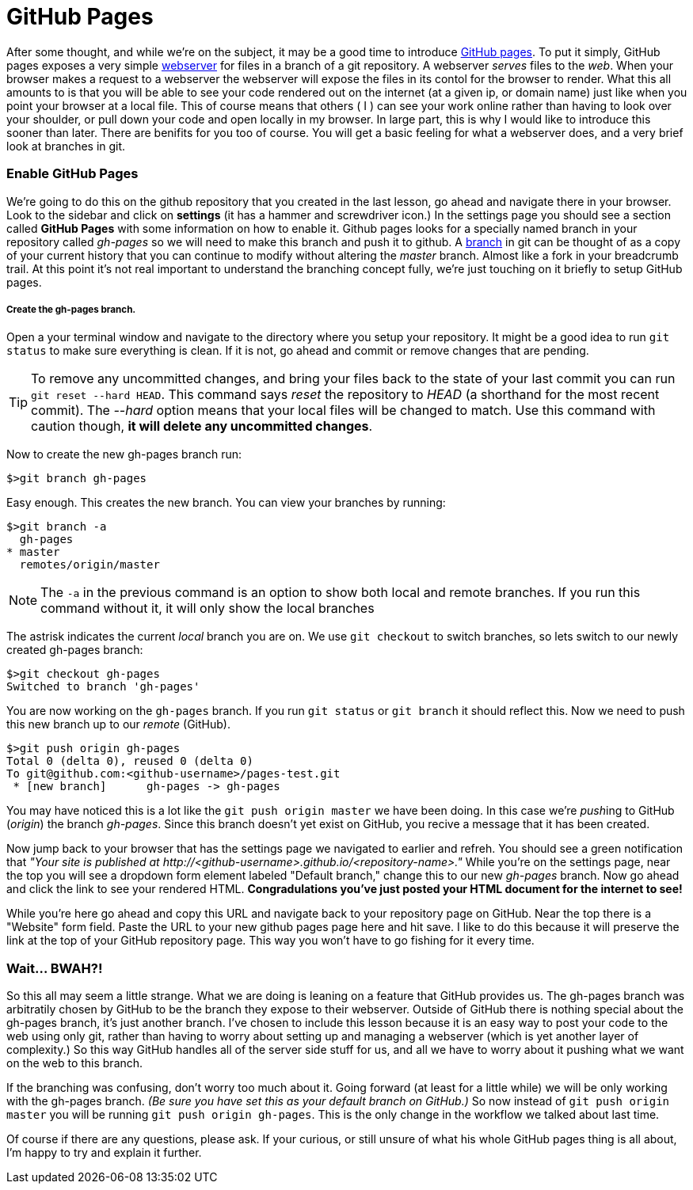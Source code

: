 = GitHub Pages
:hp-tags: git, webserver

After some thought, and while we're on the subject, it may be a good time to introduce https://pages.github.com/[GitHub pages].  To put it simply, GitHub pages exposes a very simple https://en.wikipedia.org/wiki/Web_server[webserver] for files in a branch of a git repository.  A webserver _serves_ files to the _web_.  When your browser makes a request to a webserver the webserver will expose the files in its contol for the browser to render.  What this all amounts to is that you will be able to see your code rendered out on the internet (at a given ip, or domain name) just like when you point your browser at a local file.  This of course means that others ( I ) can see your work online rather than having to look over your shoulder, or pull down your code and open locally in my browser.  In large part, this is why I would like to introduce this sooner than later.
There are benifits for you too of course.  You will get a basic feeling for what a webserver does, and a very brief look at branches in git.

=== Enable GitHub Pages
We're going to do this on the github repository that you created in the last lesson, go ahead and navigate there in your browser.  Look to the sidebar and click on *settings* (it has a hammer and screwdriver icon.)  In the settings page you should see a section called *GitHub Pages* with some information on how to enable it.  Github pages looks for a specially named branch in your repository called _gh-pages_ so we will need to make this branch and push it to github. A https://git-scm.herokuapp.com/book/en/v2/Git-Branching-Basic-Branching-and-Merging[branch] in git can be thought of as a copy of your current history that you can continue to modify without altering the _master_ branch. Almost like a fork in your breadcrumb trail.  At this point it's not real important to understand the branching concept fully, we're just touching on it briefly to setup GitHub pages.

===== Create the gh-pages branch.
Open a your terminal window and navigate to the directory where you setup your repository.  It might be a good idea to run `git status` to make sure everything is clean. If it is not, go ahead and commit or remove changes that are pending. 

TIP: To remove any uncommitted changes, and bring your files back to the state of your last commit you can run `git reset --hard HEAD`. This command says _reset_ the repository to _HEAD_ (a shorthand for the most recent commit). The _--hard_ option means that your local files will be changed to match. Use this command with caution though, *it will delete any uncommitted changes*.

Now to create the new gh-pages branch run:
```
$>git branch gh-pages
```

Easy enough. This creates the new branch. You can view your branches by running:
```
$>git branch -a
  gh-pages
* master
  remotes/origin/master
```
NOTE: The `-a` in the previous command is an option to show both local and remote branches. If you run this command without it, it will only show the local branches

The astrisk indicates the current _local_ branch you are on. We use `git checkout` to switch branches, so lets switch to our newly created gh-pages branch:
```
$>git checkout gh-pages
Switched to branch 'gh-pages'
```
You are now working on the `gh-pages` branch. If you run `git status` or `git branch` it should reflect this. Now we need to push this new branch up to our _remote_ (GitHub).
```
$>git push origin gh-pages
Total 0 (delta 0), reused 0 (delta 0)
To git@github.com:<github-username>/pages-test.git
 * [new branch]      gh-pages -> gh-pages
```
You may have noticed this is a lot like the `git push origin master` we have been doing.  In this case we're __push__ing to GitHub (_origin_) the branch _gh-pages_. Since this branch doesn't yet exist on GitHub, you recive a message that it has been created.

Now jump back to your browser that has the settings page we navigated to earlier and refreh. You should see a green notification that _"Your site is published at \http://<github-username>.github.io/<repository-name>."_  While you're on the settings page, near the top you will see a dropdown form element labeled "Default branch," change this to our new _gh-pages_ branch. Now go ahead and click the link to see your rendered HTML.  *Congradulations you've just posted your HTML document for the internet to see!*

While you're here go ahead and copy this URL and navigate back to your repository page on GitHub. Near the top there is a "Website" form field.  Paste the URL to your new github pages page here and hit save.  I like to do this because it will preserve the link at the top of your GitHub repository page. This way you won't have to go fishing for it every time.


=== Wait... BWAH?!
So this all may seem a little strange.  What we are doing is leaning on a feature that GitHub provides us.  The gh-pages branch was arbitratily chosen by GitHub to be the branch they expose to their webserver.  Outside of GitHub there is nothing special about the gh-pages branch, it's just another branch.  I've chosen to include this lesson because it is an easy way to post your code to the web using only git, rather than having to worry about setting up and managing a webserver (which is yet another layer of complexity.)  So this way GitHub handles all of the server side stuff for us, and all we have to worry about it pushing what we want on the web to this branch.

If the branching was confusing, don't worry too much about it.  Going forward (at least for a little while) we will be only working with the gh-pages branch. _(Be sure you have set this as your default branch on GitHub.)_  So now instead of `git push origin master` you will be running `git push origin gh-pages`.  This is the only change in the workflow we talked about last time.

Of course if there are any questions, please ask.  If your curious, or still unsure of what his whole GitHub pages thing is all about, I'm happy to try and explain it further.
